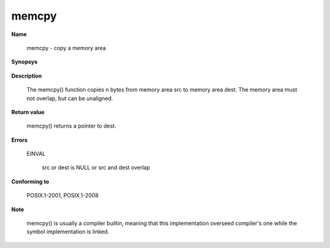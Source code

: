 memcpy
""""""

**Name**

   memcpy - copy a memory area

**Synopsys**

   .. code-block:: c
      :caption: memcpy Synopsys

      #include <string.h>

      void *memcpy(void *dest, const void *src, size_t n);


**Description**

   The memcpy() function copies n bytes from memory area src to memory area dest. The memory area must not overlap, but can be unaligned.

**Return value**

   memcpy() returns a pointer to dest.

**Errors**

   EINVAL

      src or dest is NULL or src and dest overlap

**Conforming to**

   POSIX.1-2001, POSIX.1-2008

**Note**

   memcpy() is usually a compiler builtin, meaning that this implementation overseed compiler's one while the symbol implementation is linked.
